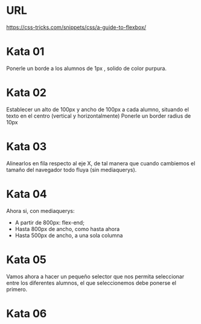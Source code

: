
* URL
https://css-tricks.com/snippets/css/a-guide-to-flexbox/


* Kata 01
Ponerle un borde a los alumnos de 1px , solido de color purpura. 
* Kata 02   
Establecer un alto de 100px y ancho de 100px a cada alumno, situando el texto en el centro (vertical y horizontalmente)
Ponerle un border radius de 10px
* Kata 03

Alinearlos en fila respecto al eje X, de tal manera que cuando cambiemos el tamaño del 
navegador todo fluya (sin mediaquerys).

* Kata 04

Ahora si, con mediaquerys:

- A partir de 800px: flex-end;
- Hasta 800px de ancho, como hasta ahora
- Hasta 500px de ancho, a una sola columna

* Kata 05

Vamos ahora a hacer un pequeño selector que nos permita seleccionar 
entre los diferentes alumnos, el que seleccionemos debe ponerse el primero.

* Kata 06






